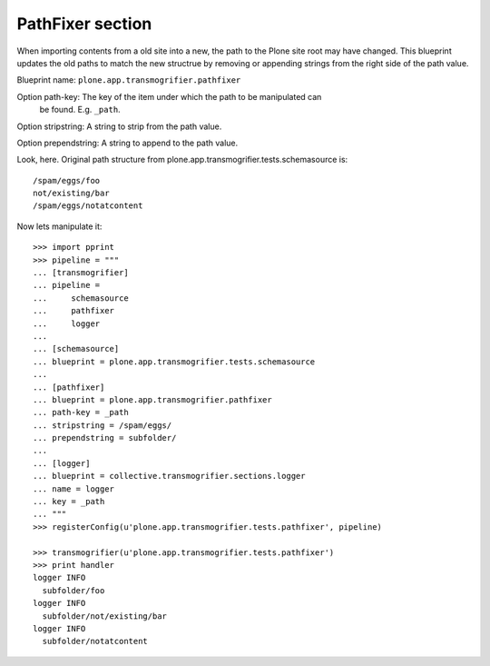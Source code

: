 PathFixer section
-----------------

When importing contents from a old site into a new, the path to the Plone site
root may have changed. This blueprint updates the old paths to match the new
structrue by removing or appending strings from the right side of the path
value.

Blueprint name: ``plone.app.transmogrifier.pathfixer``

Option path-key: The key of the item under which the path to be manipulated can
                 be found. E.g. ``_path``. 

Option stripstring: A string to strip from the path value.

Option prependstring: A string to append to the path value.


Look, here. Original path structure from
plone.app.transmogrifier.tests.schemasource is::

    /spam/eggs/foo
    not/existing/bar
    /spam/eggs/notatcontent


Now lets manipulate it::

    >>> import pprint
    >>> pipeline = """
    ... [transmogrifier]
    ... pipeline =
    ...     schemasource
    ...     pathfixer
    ...     logger
    ...     
    ... [schemasource]
    ... blueprint = plone.app.transmogrifier.tests.schemasource
    ... 
    ... [pathfixer]
    ... blueprint = plone.app.transmogrifier.pathfixer
    ... path-key = _path
    ... stripstring = /spam/eggs/
    ... prependstring = subfolder/
    ... 
    ... [logger]
    ... blueprint = collective.transmogrifier.sections.logger
    ... name = logger
    ... key = _path
    ... """
    >>> registerConfig(u'plone.app.transmogrifier.tests.pathfixer', pipeline)

    >>> transmogrifier(u'plone.app.transmogrifier.tests.pathfixer')
    >>> print handler
    logger INFO
      subfolder/foo
    logger INFO
      subfolder/not/existing/bar
    logger INFO
      subfolder/notatcontent

